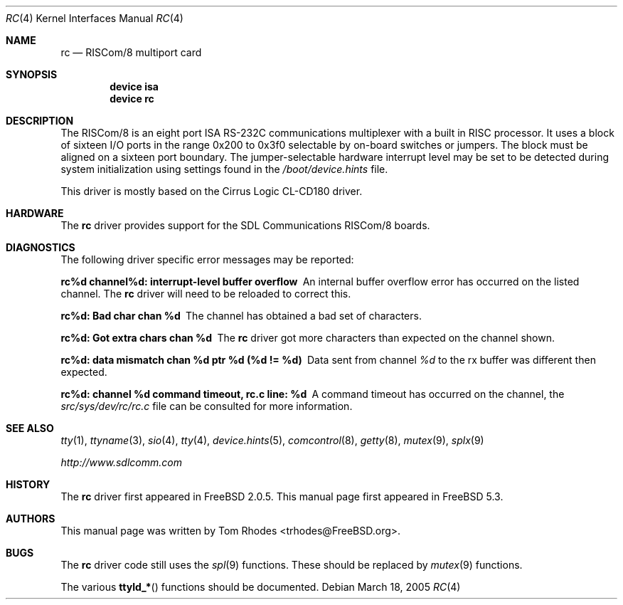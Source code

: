 .\"
.\" Copyright (c) 2004 Tom Rhodes
.\" All rights reserved.
.\"
.\" Redistribution and use in source and binary forms, with or without
.\" modification, are permitted provided that the following conditions
.\" are met:
.\" 1. Redistributions of source code must retain the above copyright
.\"    notice, this list of conditions and the following disclaimer.
.\" 2. Redistributions in binary form must reproduce the above copyright
.\"    notice, this list of conditions and the following disclaimer in the
.\"    documentation and/or other materials provided with the distribution.
.\"
.\" THIS SOFTWARE IS PROVIDED BY THE AUTHOR AND CONTRIBUTORS ``AS IS'' AND
.\" ANY EXPRESS OR IMPLIED WARRANTIES, INCLUDING, BUT NOT LIMITED TO, THE
.\" IMPLIED WARRANTIES OF MERCHANTABILITY AND FITNESS FOR A PARTICULAR PURPOSE
.\" ARE DISCLAIMED.  IN NO EVENT SHALL THE AUTHOR OR CONTRIBUTORS BE LIABLE
.\" FOR ANY DIRECT, INDIRECT, INCIDENTAL, SPECIAL, EXEMPLARY, OR CONSEQUENTIAL
.\" DAMAGES (INCLUDING, BUT NOT LIMITED TO, PROCUREMENT OF SUBSTITUTE GOODS
.\" OR SERVICES; LOSS OF USE, DATA, OR PROFITS; OR BUSINESS INTERRUPTION)
.\" HOWEVER CAUSED AND ON ANY THEORY OF LIABILITY, WHETHER IN CONTRACT, STRICT
.\" LIABILITY, OR TORT (INCLUDING NEGLIGENCE OR OTHERWISE) ARISING IN ANY WAY
.\" OUT OF THE USE OF THIS SOFTWARE, EVEN IF ADVISED OF THE POSSIBILITY OF
.\" SUCH DAMAGE.
.\"
.\" $FreeBSD: releng/9.3/share/man/man4/rc.4 143781 2005-03-18 02:38:03Z brueffer $
.\"
.Dd March 18, 2005
.Dt RC 4
.Os
.Sh NAME
.Nm rc
.Nd RISCom/8 multiport card
.Sh SYNOPSIS
.Cd device isa
.Cd device rc
.Sh DESCRIPTION
The
.Tn RISCom/8
is an eight port
.Tn ISA
.Tn RS-232C
communications multiplexer with a built in
.Tn RISC
processor.
It uses a block of sixteen
.Tn I/O
ports in the range 0x200 to 0x3f0 selectable by on-board
switches or jumpers.
The block must be aligned on a sixteen port boundary.
The jumper-selectable hardware interrupt level may be set to
be detected during system
initialization using settings found in the
.Pa /boot/device.hints
file.
.Pp
This driver is mostly based on the Cirrus Logic CL-CD180 driver.
.Sh HARDWARE
The
.Nm
driver provides support for the
.Tn SDL
Communications
.Tn RISCom/8
boards.
.Sh DIAGNOSTICS
The following driver specific error messages
may be reported:
.Bl -diag
.It "rc%d channel%d: interrupt-level buffer overflow"
An internal buffer overflow error has occurred on
the listed channel.
The
.Nm
driver will need to be reloaded to correct this.
.It "rc%d: Bad char chan %d"
The channel has obtained a bad set of characters.
.It "rc%d: Got extra chars chan %d"
The
.Nm
driver got more characters than expected on the channel shown.
.It "rc%d: data mismatch chan %d ptr %d (%d != %d)"
Data sent from channel
.Ar %d
to the rx buffer was different then expected.
.It "rc%d: channel %d command timeout, rc.c line: %d"
A command timeout has occurred on the channel, the
.Pa src/sys/dev/rc/rc.c
file can be consulted for more information.
.El
.Sh SEE ALSO
.Xr tty 1 ,
.Xr ttyname 3 ,
.Xr sio 4 ,
.Xr tty 4 ,
.Xr device.hints 5 ,
.Xr comcontrol 8 ,
.Xr getty 8 ,
.Xr mutex 9 ,
.Xr splx 9
.Pp
.Pa http://www.sdlcomm.com
.Sh HISTORY
The
.Nm
driver first appeared in
.Fx 2.0.5 .
This manual page first appeared in
.Fx 5.3 .
.Sh AUTHORS
This manual page was written by
.An Tom Rhodes Aq trhodes@FreeBSD.org .
.Sh BUGS
The
.Nm
driver code still uses the
.Xr spl 9
functions.
These should be replaced by
.Xr mutex 9
functions.
.Pp
The various
.Fn ttyld_*
functions should be documented.
